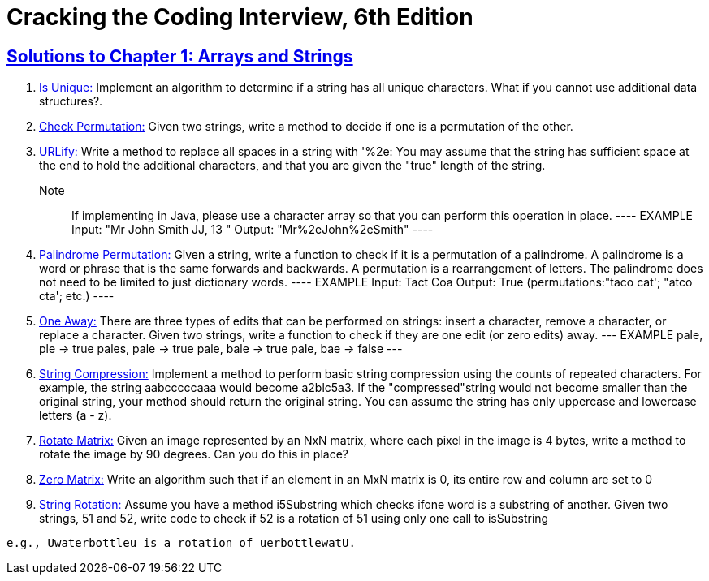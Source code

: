 = Cracking the Coding Interview, 6th Edition

 

== https://github.com/sunilsoni/cracking-the-coding-interview/tree/master/src/com/ctci6/ch01[Solutions to Chapter 1: Arrays and Strings]

. https://github.com/sunilsoni/cracking-the-coding-interview/blob/master/src/com/ctci6/ch01/IsUniqueChars.java[Is Unique:] Implement an algorithm to determine if a string has all unique characters. What if you cannot use additional data structures?.

. https://github.com/sunilsoni/cracking-the-coding-interview/blob/master/src/com/ctci6/ch01/Permutation.java[Check Permutation:] Given two strings, write a method to decide if one is a permutation of the
other.

. https://github.com/sunilsoni/cracking-the-coding-interview/blob/master/src/com/ctci6/ch01/URLify.java[URLify:] Write a method to replace all spaces in a string with '%2e: You may assume that the string has sufficient space at the end to hold the additional characters, and that you are given the "true" length of the string. 
Note:: If implementing in Java, please use a character array so that you can perform this operation in place.
	----
	EXAMPLE
	Input: "Mr John Smith JJ, 13  "
	Output: "Mr%2eJohn%2eSmith"
	----

. https://github.com/sunilsoni/cracking-the-coding-interview/blob/master/src/com/ctci6/ch01/PalindromePermutation.java[Palindrome Permutation:] Given a string, write a function to check if it is a permutation of a palindrome. A palindrome is a word or phrase that is the same forwards and backwards. A permutation is a rearrangement of letters. The palindrome does not need to be limited to just dictionary words.
	----
	EXAMPLE
	Input: Tact Coa
	Output: True (permutations:"taco cat'; "atco cta'; etc.)
	----


. https://github.com/sunilsoni/cracking-the-coding-interview/blob/master/src/com/ctci6/ch01/OneEditAway.java[One Away:] There are three types of edits that can be performed on strings: insert a character, remove a character, or replace a character. Given two strings, write a function to check if they are one edit (or zero edits) away.
---
EXAMPLE
pale, ple -> true
pales, pale -> true
pale, bale -> true
pale, bae -> false
---


. https://github.com/sunilsoni/cracking-the-coding-interview/blob/master/src/com/ctci6/ch01/StringCompression.java[String Compression:] Implement a method to perform basic string compression using the counts of repeated characters. For example, the string aabcccccaaa would become a2blc5a3. If the
"compressed"string would not become smaller than the original string, your method should return the original string. You can assume the string has only uppercase and lowercase letters (a - z).

. https://github.com/sunilsoni/cracking-the-coding-interview/blob/master/src/com/ctci6/ch01/RotateMatrix.java[Rotate Matrix:] Given an image represented by an NxN matrix, where each pixel in the image is 4 bytes, write a method to rotate the image by 90 degrees. Can you do this in place? 

. https://github.com/sunilsoni/cracking-the-coding-interview/blob/master/src/com/ctci6/ch01/ZeroMatrix.java[Zero Matrix:] Write an algorithm such that if an element in an MxN matrix is 0, its entire row and column are set to 0

. https://github.com/sunilsoni/cracking-the-coding-interview/blob/master/src/com/ctci6/ch01/StringRotation.java[String Rotation:] Assume you have a method i5Substring which checks ifone word is a substring of another. Given two strings, 51 and 52, write code to check if 52 is a rotation of 51 using only one call to isSubstring 
----
e.g., Uwaterbottleu is a rotation of uerbottlewatU.
----


